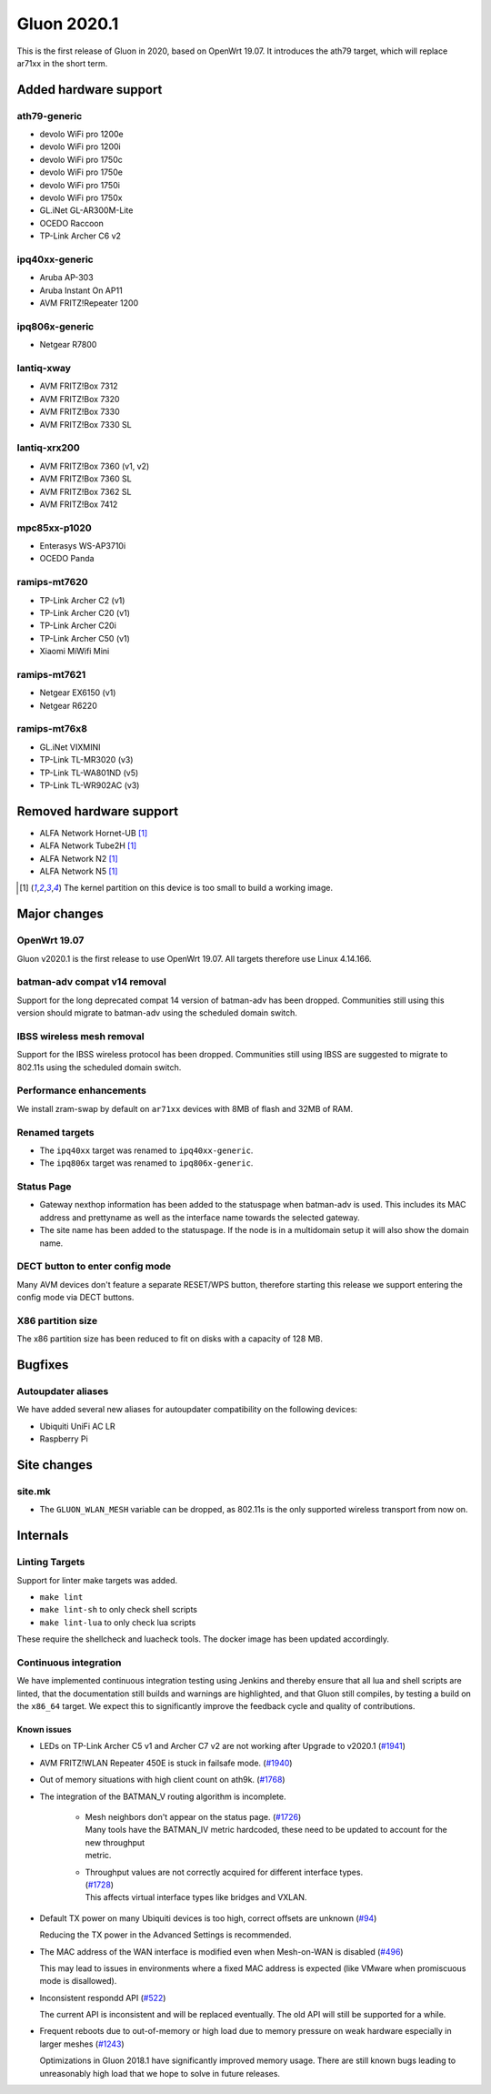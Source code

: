 Gluon 2020.1
============

This is the first release of Gluon in 2020, based on OpenWrt 19.07. It
introduces the ath79 target, which will replace ar71xx in the short
term.

Added hardware support
----------------------

ath79-generic
~~~~~~~~~~~~~

-  devolo WiFi pro 1200e
-  devolo WiFi pro 1200i
-  devolo WiFi pro 1750c
-  devolo WiFi pro 1750e
-  devolo WiFi pro 1750i
-  devolo WiFi pro 1750x
-  GL.iNet GL-AR300M-Lite
-  OCEDO Raccoon
-  TP-Link Archer C6 v2

ipq40xx-generic
~~~~~~~~~~~~~~~

-  Aruba AP-303
-  Aruba Instant On AP11
-  AVM FRITZ!Repeater 1200

ipq806x-generic
~~~~~~~~~~~~~~~

-  Netgear R7800

lantiq-xway
~~~~~~~~~~~

-  AVM FRITZ!Box 7312
-  AVM FRITZ!Box 7320
-  AVM FRITZ!Box 7330
-  AVM FRITZ!Box 7330 SL

lantiq-xrx200
~~~~~~~~~~~~~

-  AVM FRITZ!Box 7360 (v1, v2)
-  AVM FRITZ!Box 7360 SL
-  AVM FRITZ!Box 7362 SL
-  AVM FRITZ!Box 7412

mpc85xx-p1020
~~~~~~~~~~~~~

-  Enterasys WS-AP3710i
-  OCEDO Panda

ramips-mt7620
~~~~~~~~~~~~~

-  TP-Link Archer C2 (v1)
-  TP-Link Archer C20 (v1)
-  TP-Link Archer C20i
-  TP-Link Archer C50 (v1)
-  Xiaomi MiWifi Mini

ramips-mt7621
~~~~~~~~~~~~~

-  Netgear EX6150 (v1)
-  Netgear R6220

ramips-mt76x8
~~~~~~~~~~~~~

-  GL.iNet VIXMINI
-  TP-Link TL-MR3020 (v3)
-  TP-Link TL-WA801ND (v5)
-  TP-Link TL-WR902AC (v3)

Removed hardware support
------------------------

-  ALFA Network Hornet-UB [#kernelpartition_too_small]_
-  ALFA Network Tube2H [#kernelpartition_too_small]_
-  ALFA Network N2 [#kernelpartition_too_small]_
-  ALFA Network N5 [#kernelpartition_too_small]_

.. [#kernelpartition_too_small]
  The kernel partition on this device is too small to build a working image.

Major changes
-------------

OpenWrt 19.07
~~~~~~~~~~~~~

Gluon v2020.1 is the first release to use OpenWrt 19.07. All targets
therefore use Linux 4.14.166.

batman-adv compat v14 removal
~~~~~~~~~~~~~~~~~~~~~~~~~~~~~

Support for the long deprecated compat 14 version of batman-adv has been
dropped. Communities still using this version should migrate to batman-adv
using the scheduled domain switch.

IBSS wireless mesh removal
~~~~~~~~~~~~~~~~~~~~~~~~~~

Support for the IBSS wireless protocol has been dropped. Communities
still using IBSS are suggested to migrate to 802.11s using the scheduled
domain switch.

Performance enhancements
~~~~~~~~~~~~~~~~~~~~~~~~

We install zram-swap by default on ``ar71xx`` devices with 8MB of flash
and 32MB of RAM.

Renamed targets
~~~~~~~~~~~~~~~

- The ``ipq40xx`` target was renamed to ``ipq40xx-generic``.
- The ``ipq806x`` target was renamed to ``ipq806x-generic``.

Status Page
~~~~~~~~~~~

- Gateway nexthop information has been added to the statuspage when batman-adv
  is used. This includes its MAC address and prettyname as well as the interface
  name towards the selected gateway.
- The site name has been added to the statuspage. If the node is in a multidomain
  setup it will also show the domain name.

DECT button to enter config mode
~~~~~~~~~~~~~~~~~~~~~~~~~~~~~~~~

Many AVM devices don't feature a separate RESET/WPS button, therefore
starting this release we support entering the config mode via DECT buttons.

X86 partition size
~~~~~~~~~~~~~~~~~~

The x86 partition size has been reduced to fit on disks with a capacity of 128 MB.

Bugfixes
--------

Autoupdater aliases
~~~~~~~~~~~~~~~~~~~

We have added several new aliases for autoupdater compatibility on
the following devices:

- Ubiquiti UniFi AC LR
- Raspberry Pi

Site changes
------------

site.mk
~~~~~~~

-  The ``GLUON_WLAN_MESH`` variable can be dropped, as 802.11s is
   the only supported wireless transport from now on.

Internals
---------

Linting Targets
~~~~~~~~~~~~~~~

Support for linter make targets was added.

- ``make lint``
- ``make lint-sh`` to only check shell scripts
- ``make lint-lua`` to only check lua scripts

These require the shellcheck and luacheck tools. The docker image has
been updated accordingly.

Continuous integration
~~~~~~~~~~~~~~~~~~~~~~

We have implemented continuous integration testing using Jenkins and thereby
ensure that all lua and shell scripts are linted, that the documentation
still builds and warnings are highlighted, and that Gluon still
compiles, by testing a build on the ``x86_64`` target. We expect this to
significantly improve the feedback cycle and quality of contributions.

Known issues
************

* LEDs on TP-Link Archer C5 v1 and Archer C7 v2 are not working after Upgrade to v2020.1
  (`#1941 <https://github.com/freifunk-gluon/gluon/issues/1941>`_)

* AVM FRITZ!WLAN Repeater 450E is stuck in failsafe mode. (`#1940 <https://github.com/freifunk-gluon/gluon/issues/1940>`_)

* Out of memory situations with high client count on ath9k.
  (`#1768 <https://github.com/freifunk-gluon/gluon/issues/1768>`_)

* The integration of the BATMAN_V routing algorithm is incomplete.

   - | Mesh neighbors don't appear on the status page. (`#1726 <https://github.com/freifunk-gluon/gluon/issues/1726>`_)
     | Many tools have the BATMAN_IV metric hardcoded, these need to be updated to account for the new throughput
     | metric.

   - | Throughput values are not correctly acquired for different interface types.
     | (`#1728 <https://github.com/freifunk-gluon/gluon/issues/1728>`_)
     | This affects virtual interface types like bridges and VXLAN.

* Default TX power on many Ubiquiti devices is too high, correct offsets are unknown
  (`#94 <https://github.com/freifunk-gluon/gluon/issues/94>`_)

  Reducing the TX power in the Advanced Settings is recommended.

* The MAC address of the WAN interface is modified even when Mesh-on-WAN is disabled
  (`#496 <https://github.com/freifunk-gluon/gluon/issues/496>`_)

  This may lead to issues in environments where a fixed MAC address is expected (like VMware when promiscuous mode is
  disallowed).

* Inconsistent respondd API (`#522 <https://github.com/freifunk-gluon/gluon/issues/522>`_)

  The current API is inconsistent and will be replaced eventually. The old API will still be supported for a while.

* Frequent reboots due to out-of-memory or high load due to memory pressure on weak hardware especially in larger
  meshes (`#1243 <https://github.com/freifunk-gluon/gluon/issues/1243>`_)

  Optimizations in Gluon 2018.1 have significantly improved memory usage.
  There are still known bugs leading to unreasonably high load that we hope to
  solve in future releases.

